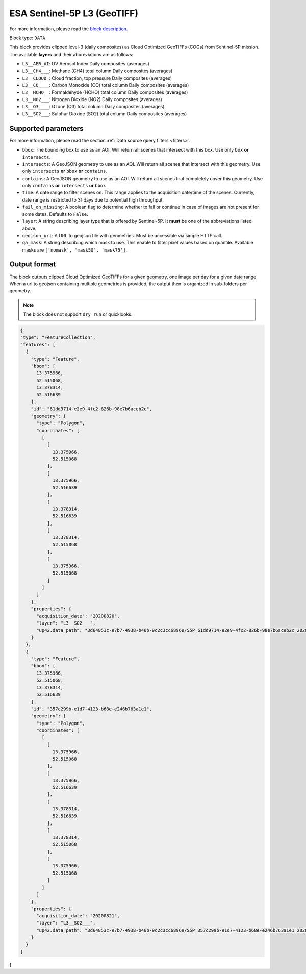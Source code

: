 .. meta::
   :description: UP42 data blocks: Sentinel-5P L3 block description
   :keywords: Sentinel-5P, MEEO, ESA, block description

.. _esa-sentinel-5p-l3-gtiff-block:

ESA Sentinel-5P L3 (GeoTIFF)
============================
.. TODO: update marketplace link once the block is on production

For more information, please read the `block description <https://marketplace.up42.com/block/3c89d53e-6aec-43bb-b8b8-3e7f0132e28e>`_.

Block type: ``DATA``

This block provides clipped level-3 (daily composites) as Cloud Optimized GeoTIFFs (COGs) from Sentinel-5P mission. 
The available **layers** and their abbreviations are as follows:

* ``L3__AER_AI``: UV Aerosol Index Daily composites (averages)
* ``L3__CH4___``: Methane (CH4) total column Daily composites (averages)
* ``L3__CLOUD_``: Cloud fraction, top pressure Daily composites (averages)
* ``L3__CO____``: Carbon Monoxide (CO) total column Daily composites (averages)
* ``L3__HCHO__``: Formaldehyde (HCHO) total column Daily composites (averages)
* ``L3__NO2___``: Nitrogen Dioxide (NO2) Daily composites (averages)
* ``L3__O3____``: Ozone (O3) total column Daily composites (averages)
* ``L3__SO2___``: Sulphur Dioxide (SO2) total column Daily composites (averages)

Supported parameters
--------------------

For more information, please read the section :ref:`Data source query filters  <filters>`.

* ``bbox``: The bounding box to use as an AOI. Will return all scenes that intersect with this box. Use only ``box``
  **or** ``intersects``.
* ``intersects``: A GeoJSON geometry to use as an AOI. Will return all scenes that intersect with this geometry. Use
  only ``intersects`` **or** ``bbox`` **or** ``contains``.
* ``contains``: A GeoJSON geometry to use as an AOI. Will return all scenes that completely cover this geometry. Use only ``contains``
  **or** ``intersects`` **or** ``bbox``
* ``time``: A date range to filter scenes on. This range applies to the acquisition date/time of the scenes. Currently, date range is restricted to 31 days due to potential high throughput.
* ``fail_on_missing``: A boolean flag to determine whether to fail or continue in case of images are not present for some dates. Defaults to ``False``.
* ``layer``: A string describing layer type that is offered by Sentinel-5P. It **must** be one of the abbreviations listed above.
* ``geojson_url``: A URL to geojson file with geometries. Must be accessible via simple HTTP call.
* ``qa_mask``: A string describing which mask to use. This enable to filter pixel values based on quantile. Available masks are ``['nomask', 'mask50', 'mask75']``.

Output format
-------------
The block outputs clipped Cloud Optimized GeoTIFFs for a given geometry, one image per day for a given date range. 
When a url to geojson containing multiple geometries is provided, the output then is organized in sub-folders per geometry.

.. note::
  The block does not support ``dry_run`` or quicklooks.

.. code-block:: javascript

  {
  "type": "FeatureCollection",
  "features": [
    {
      "type": "Feature",
      "bbox": [
        13.375966,
        52.515068,
        13.378314,
        52.516639
      ],
      "id": "61dd9714-e2e9-4fc2-826b-98e7b6aceb2c",
      "geometry": {
        "type": "Polygon",
        "coordinates": [
          [
            [
              13.375966,
              52.515068
            ],
            [
              13.375966,
              52.516639
            ],
            [
              13.378314,
              52.516639
            ],
            [
              13.378314,
              52.515068
            ],
            [
              13.375966,
              52.515068
            ]
          ]
        ]
      },
      "properties": {
        "acquisition_date": "20200820",
        "layer": "L3__SO2___",
        "up42.data_path": "3d64853c-e7b7-4938-b46b-9c2c3cc6896e/S5P_61dd9714-e2e9-4fc2-826b-98e7b6aceb2c_20200820.tif"
      }
    },
    {
      "type": "Feature",
      "bbox": [
        13.375966,
        52.515068,
        13.378314,
        52.516639
      ],
      "id": "357c299b-e1d7-4123-b68e-e246b763a1e1",
      "geometry": {
        "type": "Polygon",
        "coordinates": [
          [
            [
              13.375966,
              52.515068
            ],
            [
              13.375966,
              52.516639
            ],
            [
              13.378314,
              52.516639
            ],
            [
              13.378314,
              52.515068
            ],
            [
              13.375966,
              52.515068
            ]
          ]
        ]
      },
      "properties": {
        "acquisition_date": "20200821",
        "layer": "L3__SO2___",
        "up42.data_path": "3d64853c-e7b7-4938-b46b-9c2c3cc6896e/S5P_357c299b-e1d7-4123-b68e-e246b763a1e1_20200821.tif"
      }
    }
  ]
}
